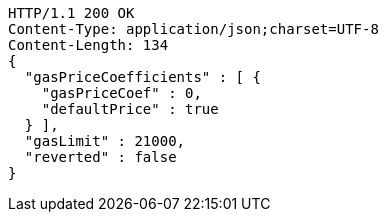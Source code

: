 [source,http,options="nowrap"]
----
HTTP/1.1 200 OK
Content-Type: application/json;charset=UTF-8
Content-Length: 134
{
  "gasPriceCoefficients" : [ {
    "gasPriceCoef" : 0,
    "defaultPrice" : true
  } ],
  "gasLimit" : 21000,
  "reverted" : false
}
----
